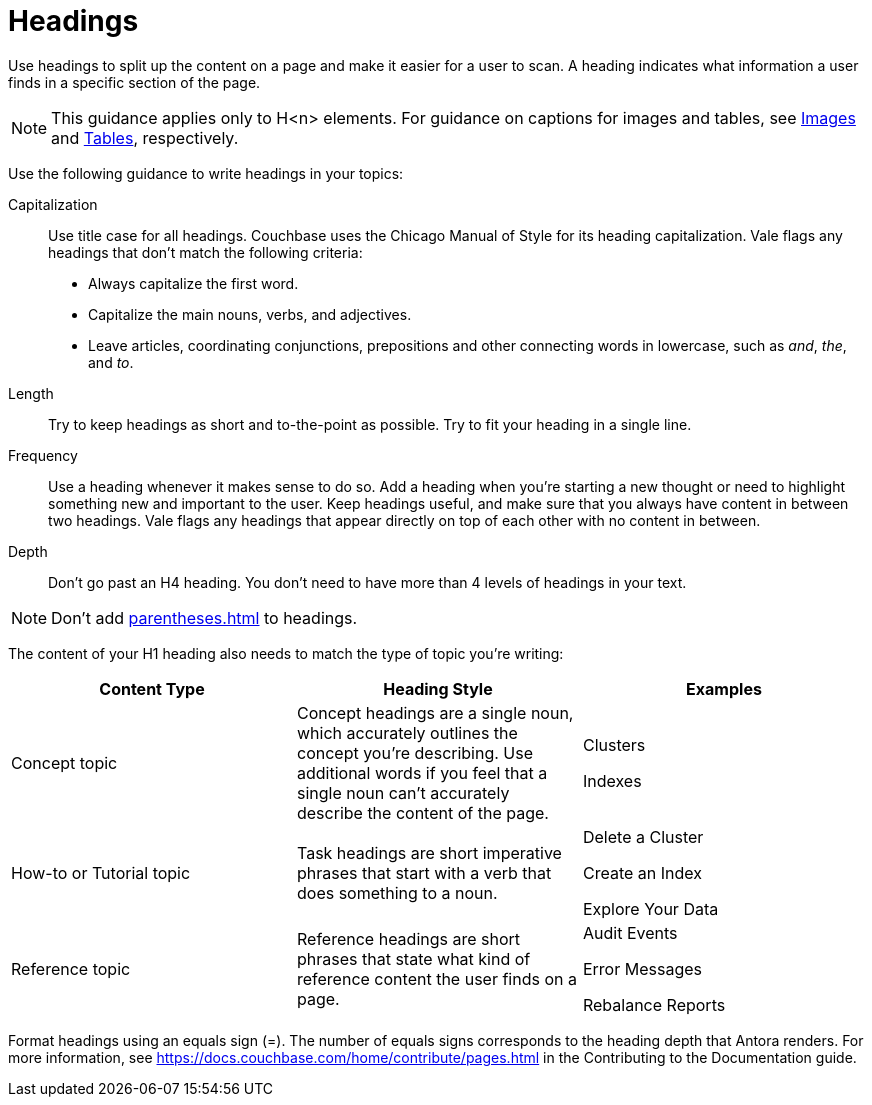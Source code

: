 = Headings

Use headings to split up the content on a page and make it easier for a user to scan. A heading indicates what information a user finds in a specific section of the page. 

NOTE: This guidance applies only to H<n> elements. For guidance on captions for images and tables, see xref:images-diagrams.adoc[Images] and xref:tables.adoc[Tables], respectively.

Use the following guidance to write headings in your topics: 

Capitalization:: Use title case for all headings. Couchbase uses the Chicago Manual of Style for its heading capitalization. Vale flags any headings that don't match the following criteria: 
+
* Always capitalize the first word. 
* Capitalize the main nouns, verbs, and adjectives. 
* Leave articles, coordinating conjunctions, prepositions and other connecting words in lowercase, such as _and_, _the_, and _to_. 
Length:: Try to keep headings as short and to-the-point as possible. Try to fit your heading in a single line. 
Frequency:: Use a heading whenever it makes sense to do so. Add a heading when you're starting a new thought or need to highlight something new and important to the user. Keep headings useful, and make sure that you always have content in between two headings. Vale flags any headings that appear directly on top of each other with no content in between. 
Depth:: Don't go past an H4 heading. You don't need to have more than 4 levels of headings in your text. 

NOTE: Don't add xref:parentheses.adoc[] to headings.

The content of your H1 heading also needs to match the type of topic you're writing: 

|===
| Content Type | Heading Style | Examples

|Concept topic
|Concept headings are a single noun, which accurately outlines the concept you're describing. Use additional words if you feel that a single noun can't accurately describe the content of the page. 
a| Clusters

Indexes

|How-to or Tutorial topic
|Task headings are short imperative phrases that start with a verb that does something to a noun. 
a|Delete a Cluster

Create an Index

Explore Your Data

|Reference topic
|Reference headings are short phrases that state what kind of reference content the user finds on a page. 
// Does the heading need to include the word "reference"?
a| Audit Events

Error Messages 

Rebalance Reports

|===

Format headings using an equals sign (=). The number of equals signs corresponds to the heading depth that Antora renders. For more information, see https://docs.couchbase.com/home/contribute/pages.html[] in the Contributing to the Documentation guide.